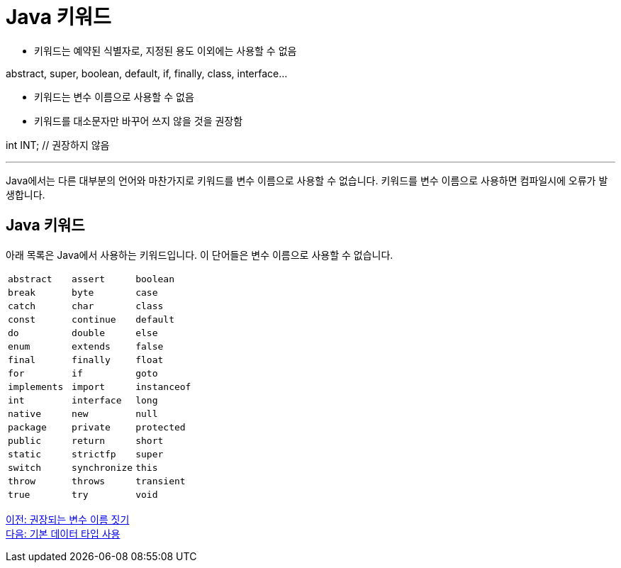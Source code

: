 = Java 키워드

* 키워드는 예약된 식별자로, 지정된 용도 이외에는 사용할 수 없음

abstract, super, boolean, default, if, finally, class, interface...

* 키워드는 변수 이름으로 사용할 수 없음
* 키워드를 대소문자만 바꾸어 쓰지 않을 것을 권장함

int INT;		// 권장하지 않음

---

Java에서는 다른 대부분의 언어와 마찬가지로 키워드를 변수 이름으로 사용할 수 없습니다. 키워드를 변수 이름으로 사용하면 컴파일시에 오류가 발생합니다.

== Java 키워드

아래 목록은 Java에서 사용하는 키워드입니다. 이 단어들은 변수 이름으로 사용할 수 없습니다.

[cols=3]
|===
|`abstract`
|`assert`
|`boolean`
|`break`
|`byte`
|`case`
|`catch`
|`char`
|`class`
|`const`
|`continue`
|`default`
|`do`
|`double`
|`else`
|`enum`
|`extends`
|`false`
|`final`
|`finally`
|`float`
|`for`
|`if`
|`goto`
|`implements`
|`import`
|`instanceof`
|`int`
|`interface`
|`long`
|`native`
|`new`
|`null`
|`package`
|`private`
|`protected`
|`public`
|`return`
|`short`
|`static`
|`strictfp`
|`super`
|`switch`
|`synchronize`
|`this`
|`throw`
|`throws`
|`transient`
|`true`
|`try`
|`void`
|`volatile`
|`while`
|===

link:./08_naming_recommandation.adoc[이전: 권장되는 변수 이름 짓기] +
link:./10_using_primitive_types.adoc[다음: 기본 데이터 타입 사용]